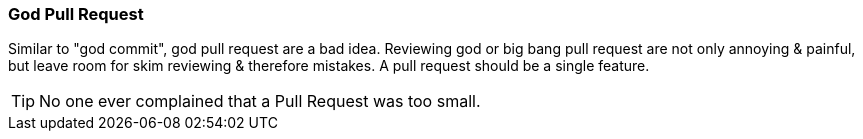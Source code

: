 === God Pull Request

Similar to "god commit", god pull request are a bad idea. Reviewing god or big bang pull request are not only annoying & painful, but leave room for skim reviewing & therefore mistakes. A pull request should be a single feature.

TIP: No one ever complained that a Pull Request was too small.
